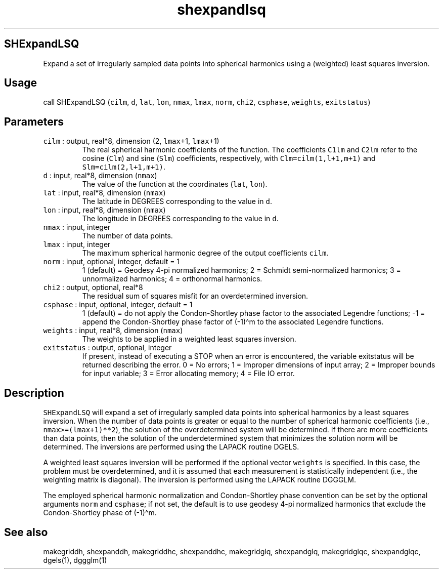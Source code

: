 .\" Automatically generated by Pandoc 2.5
.\"
.TH "shexpandlsq" "1" "2018\-12\-12" "Fortran 95" "SHTOOLS 4.4"
.hy
.SH SHExpandLSQ
.PP
Expand a set of irregularly sampled data points into spherical harmonics
using a (weighted) least squares inversion.
.SH Usage
.PP
call SHExpandLSQ (\f[C]cilm\f[R], \f[C]d\f[R], \f[C]lat\f[R],
\f[C]lon\f[R], \f[C]nmax\f[R], \f[C]lmax\f[R], \f[C]norm\f[R],
\f[C]chi2\f[R], \f[C]csphase\f[R], \f[C]weights\f[R],
\f[C]exitstatus\f[R])
.SH Parameters
.TP
.B \f[C]cilm\f[R] : output, real*8, dimension (2, \f[C]lmax\f[R]+1, \f[C]lmax\f[R]+1)
The real spherical harmonic coefficients of the function.
The coefficients \f[C]C1lm\f[R] and \f[C]C2lm\f[R] refer to the cosine
(\f[C]Clm\f[R]) and sine (\f[C]Slm\f[R]) coefficients, respectively,
with \f[C]Clm=cilm(1,l+1,m+1)\f[R] and \f[C]Slm=cilm(2,l+1,m+1)\f[R].
.TP
.B \f[C]d\f[R] : input, real*8, dimension (\f[C]nmax\f[R])
The value of the function at the coordinates (\f[C]lat\f[R],
\f[C]lon\f[R]).
.TP
.B \f[C]lat\f[R] : input, real*8, dimension (\f[C]nmax\f[R])
The latitude in DEGREES corresponding to the value in \f[C]d\f[R].
.TP
.B \f[C]lon\f[R] : input, real*8, dimension (\f[C]nmax\f[R])
The longitude in DEGREES corresponding to the value in \f[C]d\f[R].
.TP
.B \f[C]nmax\f[R] : input, integer
The number of data points.
.TP
.B \f[C]lmax\f[R] : input, integer
The maximum spherical harmonic degree of the output coefficients
\f[C]cilm\f[R].
.TP
.B \f[C]norm\f[R] : input, optional, integer, default = 1
1 (default) = Geodesy 4\-pi normalized harmonics; 2 = Schmidt
semi\-normalized harmonics; 3 = unnormalized harmonics; 4 = orthonormal
harmonics.
.TP
.B \f[C]chi2\f[R] : output, optional, real*8
The residual sum of squares misfit for an overdetermined inversion.
.TP
.B \f[C]csphase\f[R] : input, optional, integer, default = 1
1 (default) = do not apply the Condon\-Shortley phase factor to the
associated Legendre functions; \-1 = append the Condon\-Shortley phase
factor of (\-1)\[ha]m to the associated Legendre functions.
.TP
.B \f[C]weights\f[R] : input, real*8, dimension (\f[C]nmax\f[R])
The weights to be applied in a weighted least squares inversion.
.TP
.B \f[C]exitstatus\f[R] : output, optional, integer
If present, instead of executing a STOP when an error is encountered,
the variable exitstatus will be returned describing the error.
0 = No errors; 1 = Improper dimensions of input array; 2 = Improper
bounds for input variable; 3 = Error allocating memory; 4 = File IO
error.
.SH Description
.PP
\f[C]SHExpandLSQ\f[R] will expand a set of irregularly sampled data
points into spherical harmonics by a least squares inversion.
When the number of data points is greater or equal to the number of
spherical harmonic coefficients (i.e., \f[C]nmax>=(lmax+1)**2\f[R]), the
solution of the overdetermined system will be determined.
If there are more coefficients than data points, then the solution of
the underdetermined system that minimizes the solution norm will be
determined.
The inversions are performed using the LAPACK routine DGELS.
.PP
A weighted least squares inversion will be performed if the optional
vector \f[C]weights\f[R] is specified.
In this case, the problem must be overdetermined, and it is assumed that
each measurement is statistically independent (i.e., the weighting
matrix is diagonal).
The inversion is performed using the LAPACK routine DGGGLM.
.PP
The employed spherical harmonic normalization and Condon\-Shortley phase
convention can be set by the optional arguments \f[C]norm\f[R] and
\f[C]csphase\f[R]; if not set, the default is to use geodesy 4\-pi
normalized harmonics that exclude the Condon\-Shortley phase of
(\-1)\[ha]m.
.SH See also
.PP
makegriddh, shexpanddh, makegriddhc, shexpanddhc, makegridglq,
shexpandglq, makegridglqc, shexpandglqc, dgels(1), dggglm(1)
